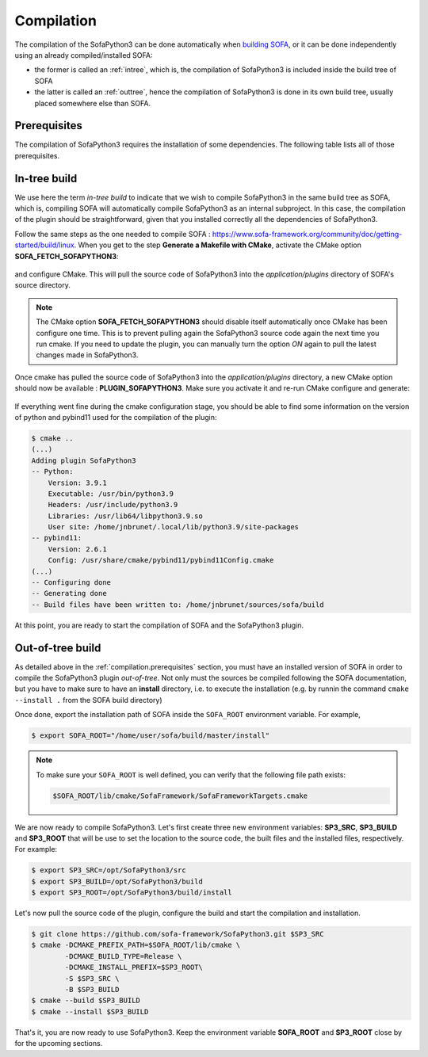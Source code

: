 ###########
Compilation
###########

The compilation of the SofaPython3 can be done automatically when `building SOFA <https://www.sofa-framework.org/community/doc/getting-started/build/linux/>`_,
or it can be done independently using an already compiled/installed SOFA:

* the former is called an :ref:`intree`, which is, the compilation of SofaPython3 is included inside the build tree of SOFA
* the latter is called an :ref:`outtree`, hence the compilation of SofaPython3 is done in its own build tree, usually placed somewhere else than SOFA. 


.. _compilation.prerequisites:

*************
Prerequisites
*************

The compilation of SofaPython3 requires the installation of some dependencies. The following table lists all of those
prerequisites.

.. content-tabs::

    .. tab-container:: tab1
        :title: Ubuntu

        .. list-table::
            :widths: 15 10 30 45
            :header-rows: 1

            * - Package
              - Type
              - Installation
              - Description
            * - Python 3 libs
              - **Required**
              - ``sudo apt install python3-dev``
              - Used to link against the C-Python API
            * - `pybind11 <https://pybind11.readthedocs.io/en/stable/>`__
              - **Required**
              - ``sudo apt install pybind11-dev``
              - Heavily used to automatically create the binding code between SOFA and python
            * - `SOFA Framework <https://www.sofa-framework.org/community/doc/>`__
              - **Required**
              - You can either `download it <https://www.sofa-framework.org/download/>`__, or
                `compile it <https://www.sofa-framework.org/community/doc/getting-started/build/linux/>`__ from sources
              -


    .. tab-container:: tab2
        :title: MacOS

        .. list-table::
            :widths: 15 10 30 45
            :header-rows: 1

            * - Package
              - Type
              - Installation
              - Description
            * - Python 3 libs
              - **Required**
              - ``brew install python3``
              - Used to link against the C-Python API
            * - `pybind11 <https://pybind11.readthedocs.io/en/stable/>`__
              - **Required**
              - ``brew install pybind11``
              - Heavily used to automatically create the binding code between SOFA and python
            * - `SOFA Framework <https://www.sofa-framework.org/community/doc/>`__
              - **Required**
              - You can either `download it <https://www.sofa-framework.org/download/>`__, or
                `compile it <https://www.sofa-framework.org/community/doc/getting-started/build/macos/>`__ from sources
              -


    .. tab-container:: tab3
        :title: Windows

        .. list-table::
            :widths: 15 10 30 45
            :header-rows: 1

            * - Package
              - Type
              - Installation
              - Description
            * - Python 3 libs
              - **Required**
              - Install the latest Python 3 from `here <https://www.python.org/downloads/windows/>`__
              - Used to link against the C-Python API
            * - `pybind11 <https://pybind11.readthedocs.io/en/stable/>`__
              - **Required**
              - Compile and install pybind11 from `sources <https://github.com/pybind/pybind11>`__
              - Heavily used to automatically create the binding code between SOFA and python
            * - `SOFA Framework <https://www.sofa-framework.org/community/doc/>`__
              - **Required**
              - You can either `download it <https://www.sofa-framework.org/download/>`__, or
                `compile it <https://www.sofa-framework.org/community/doc/getting-started/build/windows/>`__ from sources
              -

        .. warning::

            Add the installation path of each of those dependencies into your environment variable. For example,
            using the PowerShell of Windows:

            .. code-block:: powershell

                PS $env:Path += ";C:\sofa;C:\pybind11;C:\python"



.. _intree:

*************
In-tree build
*************

We use here the term *in-tree build* to indicate that we wish to compile SofaPython3 in the same build tree as SOFA, which is,
compiling SOFA will automatically compile SofaPython3 as an internal subproject. In this case, the compilation of the
plugin should be straightforward, given that you installed correctly all the dependencies of SofaPython3.

Follow the same steps as the one needed to compile SOFA : `<https://www.sofa-framework.org/community/doc/getting-started/build/linux>`__.
When you get to the step **Generate a Makefile with CMake**, activate the CMake option **SOFA_FETCH_SOFAPYTHON3**:

.. figure:: /images/cmake_fetch_sp3.jpg
    :alt: Activate the cmake option SOFA_FETCH_SOFAPYTHON3
    :align: center

and configure CMake. This will pull the source code of SofaPython3 into the `application/plugins` directory of SOFA's source directory.

.. note::

    The CMake option **SOFA_FETCH_SOFAPYTHON3** should disable itself automatically once CMake has been configure one
    time. This is to prevent pulling again the SofaPython3 source code again the next time you run cmake. If you need
    to update the plugin, you can manually turn the option `ON` again to pull the latest changes made in SofaPython3.

Once cmake has pulled the source code of SofaPython3 into the `application/plugins` directory, a new CMake option should
now be available : **PLUGIN_SOFAPYTHON3**. Make sure you activate it and re-run CMake configure and generate:

.. figure:: /images/cmake_activate_sp3.jpg
    :alt: Activate the cmake option PLUGIN_SOFAPYTHON3
    :align: center

If everything went fine during the cmake configuration stage, you should be able to find some information on the version
of python and pybind11 used for the compilation of the plugin:

.. code-block:: bash

    $ cmake ..
    (...)
    Adding plugin SofaPython3
    -- Python:
        Version: 3.9.1
        Executable: /usr/bin/python3.9
        Headers: /usr/include/python3.9
        Libraries: /usr/lib64/libpython3.9.so
        User site: /home/jnbrunet/.local/lib/python3.9/site-packages
    -- pybind11:
        Version: 2.6.1
        Config: /usr/share/cmake/pybind11/pybind11Config.cmake
    (...)
    -- Configuring done
    -- Generating done
    -- Build files have been written to: /home/jnbrunet/sources/sofa/build

At this point, you are ready to start the compilation of SOFA and the SofaPython3 plugin.


.. _outtree:

*****************
Out-of-tree build
*****************

As detailed above in the :ref:`compilation.prerequisites`  section, you must have an installed version of SOFA in order to compile the SofaPython3 plugin *out-of-tree*. Not only must the sources be compiled following the SOFA documentation, but you have to make sure to have an **install** directory, i.e. to execute the installation (e.g. by runnin the command ``cmake --install .`` from the SOFA build directory)

Once done, export the installation path of SOFA inside the ``SOFA_ROOT`` environment variable. For example,

.. code-block:: bash

    $ export SOFA_ROOT="/home/user/sofa/build/master/install"


.. note::

   To make sure your ``SOFA_ROOT`` is well defined, you can verify that the following file path exists:

   .. code-block:: bash

        $SOFA_ROOT/lib/cmake/SofaFramework/SofaFrameworkTargets.cmake

We are now ready to compile SofaPython3. Let's first create three new environment variables: **SP3_SRC**, **SP3_BUILD**
and **SP3_ROOT** that will be use to set the location to the source code, the built files and the installed files,
respectively. For example:

.. code-block:: bash

    $ export SP3_SRC=/opt/SofaPython3/src
    $ export SP3_BUILD=/opt/SofaPython3/build
    $ export SP3_ROOT=/opt/SofaPython3/build/install

Let's now pull the source code of the plugin, configure the build and start the compilation and installation.

.. code-block:: bash

    $ git clone https://github.com/sofa-framework/SofaPython3.git $SP3_SRC
    $ cmake -DCMAKE_PREFIX_PATH=$SOFA_ROOT/lib/cmake \
            -DCMAKE_BUILD_TYPE=Release \
            -DCMAKE_INSTALL_PREFIX=$SP3_ROOT\
            -S $SP3_SRC \
            -B $SP3_BUILD
    $ cmake --build $SP3_BUILD
    $ cmake --install $SP3_BUILD

That's it, you are now ready to use SofaPython3. Keep the environment variable **SOFA_ROOT** and **SP3_ROOT** close by
for the upcoming sections.
